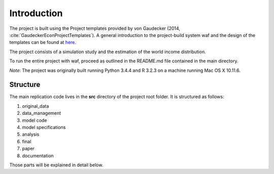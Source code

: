.. _introduction:

************
Introduction
************

The project is built using the Project templates provided by von Gaudecker (2014,  :cite:`GaudeckerEconProjectTemplates`). A general introduction to the project-build system waf and the design of the templates can be found at 
`here <http://hmgaudecker.github.io/econ-project-templates/>`_.

The project consists of a simulation study and the estimation of the world income distribution.

To run the entire project with waf, proceed as outlined in the README.md file contained in the main directory.

*Note*: The project was originally built running Python 3.4.4 and R 3.2.3 on a machine running Mac OS X 10.11.6.

.. _structure:

Structure
===============

The main replication code lives in the **src** directory of the project root
folder. It is structured as follows:

#. original_data
#. data_management
#. model code
#. model specifications
#. analysis
#. final
#. paper
#. documentation

Those parts will be explained in detail below.
